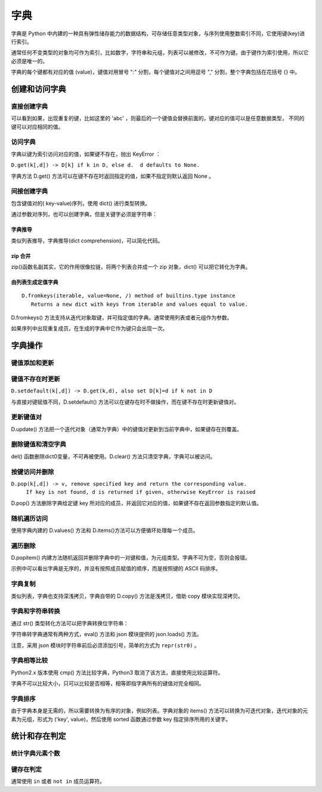字典
================

字典是 Python 中内建的一种具有弹性储存能力的数据结构，可存储任意类型对象，与序列使用整数索引不同，它使用键(key)进行索引。

通常任何不变类型的对象均可作为索引，比如数字，字符串和元组，列表可以被修改，不可作为键。由于键作为索引使用，所以它必须是唯一的。

字典的每个键都有对应的值 (value)，键值对用冒号 ":" 分割，每个键值对之间用逗号 "," 分割，整个字典包括在花括号 {} 中。

.. code-block:: python
  :linenos:
  :lineno-start: 0
  
  dict0 = {key0 : val0, key1 : value1}
 
创建和访问字典
----------------------

直接创建字典
~~~~~~~~~~~~~~~~~~~

.. code-block:: python
  :linenos:
  :lineno-start: 0

  dict_empty = {} # 可以创建空字典
  
  key = 'abc'
  dict0 = {1: None,'abc': 1, (1, 2): "tuple key", key: "replaced"}
  print (dict0)
  print (dict0[1])
  print (dict0[key])
  print (dict0[(1,2)])

  >>>
  {1: None, 'abc': 'replaced', (1, 2): 'tuple key'}
  None
  replaced
  tuple key

可以看到如果，出现重复的键，比如这里的 'abc' ，则最后的一个键值会替换前面的，键对应的值可以是任意数据类型，
不同的键可以对应相同的值。

访问字典
~~~~~~~~~~~~~~~~

字典以键为索引访问对应的值，如果键不存在，抛出 KeyError ：

.. code-block:: python
  :linenos:
  :lineno-start: 0
  
  print(dict0[2])
  
  >>>
    File "C:/Users/Red/.spyder/dictest.py", line 16, in <module>
      print (dict0[2])
  
  KeyError: 2

``D.get(k[,d]) -> D[k] if k in D, else d.  d defaults to None.``

字典方法 D.get() 方法可以在键不存在时返回指定的值，如果不指定则默认返回 None 。

.. code-block:: python
  :linenos:
  :lineno-start: 0
  
  print(dict0[2])
  print(dict0.get(2, "hello"))
  
  >>>
  None
  hello

间接创建字典
~~~~~~~~~~~~~~~~~~~

包含键值对的( key-value)序列，使用 dict() 进行类型转换。 

.. code-block:: python
  :linenos:
  :lineno-start: 0
  
  list0 = [('key0', 1), ('key2', None), (3, ['1', '2'])] # 可以是元组类型
  dict0 = dict(list0)
  print(dict0)
  
  >>>
  {'key0': 1, 'key2': None, 3: ['1', '2']}

通过参数对序列，也可以创建字典，但是关键字必须是字符串：

.. code-block:: python
  :linenos:
  :lineno-start: 0
  
  dict0 = dict(key0=1, key1="abc")
  print(dict0)

  >>>
  {'key0': 1, 'key1': 'abc'}
  
字典推导
```````````````

类似列表推导，字典推导(dict comprehension)，可以简化代码。

.. code-block:: python
  :linenos:
  :lineno-start: 0
  
  dict0 = {x: x**2 for x in [1, 2, 3]}
  dict1 = {x: "/home/" + x + '.jpg' for x in ("pic0", "pic1")}
  print(dict0)
  print(dict1)

  >>>
  {1: 1, 2: 4, 3: 9}
  {'pic0': '/home/pic0.jpg', 'pic1': '/home/pic1.jpg'}

zip 合并
```````````

zip()函数名副其实，它的作用很像拉链，将两个列表合并成一个 zip 对象，dict() 可以把它转化为字典。

.. code-block:: python
  :linenos:
  :lineno-start: 0
  
  dict0 = dict(zip(['one', 'two', 'three'], [1, 2, 3]))
  print(dict0)
  
  >>>
  {'one': 1, 'two': 2, 'three': 3}

由列表生成定值字典
````````````````````
::

   D.fromkeys(iterable, value=None, /) method of builtins.type instance
      Returns a new dict with keys from iterable and values equal to value.

D.fromkeys() 方法支持从迭代对象取键，并可指定值的字典。通常使用列表或者元组作为参数。
 
.. code-block:: python
  :linenos:
  :lineno-start: 0
  
  seq = ['key0', 'key1']             # 也可为元组，字符串等可迭代对象
  dict0 = dict.fromkeys(seq)         # 字典所有值均为 None
  dict1 = dict.fromkeys(seq, 10)     # 字典所有值均为 10
  dict2 = dict.fromkeys(seq, [1, 2]) # 字典所有值均为 [1, 2]
  dict3 = dict.fromkeys('123', 10)   # 一次从字符串中取一个字符作为键
  
  for i in range(4):
      print("dict%d:\t%s" % (i, eval("dict" + str(i))))
  
  >>>
  dict0:  {'key0': None, 'key1': None}
  dict1:  {'key0': 10, 'key1': 10}
  dict2:  {'key0': [1, 2], 'key1': [1, 2]}
  dict3:  {'1': 10, '2': 10, '3': 10}

如果序列中出现重复成员，在生成的字典中它作为键只会出现一次。

字典操作
--------------------

键值添加和更新
~~~~~~~~~~~~~~~~~

.. code-block:: python
  :linenos:
  :lineno-start: 0
  
  dict0 = {}
  dict0['key0'] = "val0"  # 添加键值对
  print(dict0)
  
  dict0['key0'] = 123     # 更新键的值
  print(dict0)
  
  >>>
  {'key0': 'val0'}
  {'key0': 123}

键值不存在时更新
~~~~~~~~~~~~~~~~~~~

``D.setdefault(k[,d]) -> D.get(k,d), also set D[k]=d if k not in D``

与直接对键赋值不同，D.setdefault() 方法可以在键存在时不做操作，而在键不存在时更新键值对。

.. code-block:: python
  :linenos:
  :lineno-start: 0
  
  dict0 = {'key0': 'val0'}
  dict0['key1'] = 'val1' # 直接赋值
  print(dict0)
  
  dict0.setdefault('key1', "newval") # key1 存在，不做操作
  print(dict0)
  dict0.setdefault('key2', "newval") # key2 不存在，插入
  print(dict0)

  >>>
  {'key0': 'val0', 'key1': 'val1'}
  {'key0': 'val0', 'key1': 'val1'}
  {'key0': 'val0', 'key1': 'val1', 'key2': 'newval'}

更新键值对
~~~~~~~~~~~~~

D.update() 方法把一个迭代对象（通常为字典）中的键值对更新到当前字典中，如果键存在则覆盖。

.. code-block:: python
  :linenos:
  :lineno-start: 0

  dict0 = {'key0': 'val0'}
  dict1 = {'key0': 0, "key1" : [1, 2]}  
  dict0.update(dict1)
  dict0.update([("name", "value")]) # 其他含键值对的可迭代对象

  # 即便释放 dict1 不影响 dict0 值，是完全复制
  del(dict1)        
  print(dict0)

  >>>
  {'key0': 0, 'key1': [1, 2], 'name': 'value'}

删除键值和清空字典
~~~~~~~~~~~~~~~~~~~~

.. code-block:: python
  :linenos:
  :lineno-start: 0
  
  dict0 = {"key0" : "val0", "key1" : "val1"}
  del dict0['key0'] # 删除键值
  print(dict0)
  
  dict0.clear()     # 清空字典
  print(dict0)
  
  del(dict0)        # 删除dict0变量，释放资源
  print(dict0)      # NameError 找不到 dict0 变量
  
  >>>
  {'key1': 'val1'}
  {}

  ......
  NameError: name 'dict0' is not defined

del() 函数删除dict0变量，不可再被使用。D.clear() 方法只清空字典，字典可以被访问。

按键访问并删除
~~~~~~~~~~~~~~~

``D.pop(k[,d]) -> v, remove specified key and return the corresponding value.``
    ``If key is not found, d is returned if given, otherwise KeyError is raised``

D.pop() 方法删除字典给定键 key 所对应的成员，并返回它对应的值，如果键不存在返回参数指定的默认值。

.. code-block:: python
  :linenos:
  :lineno-start: 0
    
  dict0 = {'key0': 0, 'key1': [1, 2]}
  print(dict0.pop('key0', "default"))
  print(dict0)
  print(dict0.pop('key5', "default"))
  
  >>>
  0
  {'key1': [1, 2]}
  default

随机遍历访问
~~~~~~~~~~~~~~~~~~~~

.. code-block:: python
  :linenos:
  :lineno-start: 0
  
  dict0 = {"key0" : "val0", "key1" : "val1"}
  for i in dict0:          # 默认迭代字典键序列
      print(i, end=' ')
  
  print("\n")
  for i in dict0.values(): # 迭代字典值序列
      print(i, end=' ')
  
  print("\n")
  for i in dict0.items():  # 迭代字典键值对
      print(i)
  
  >>>
  key0 key1 

  val0 val1 
  
  ('key0', 'val0')
  ('key1', 'val1')

使用字典内建的 D.values() 方法和 D.items()方法可以方便循环处理每一个成员。

遍历删除
~~~~~~~~~~~~

D.popitem() 内建方法随机返回并删除字典中的一对键和值，为元组类型。字典不可为空，否则会报错。

.. code-block:: python
  :linenos:
  :lineno-start: 0
  
  dict0 = {'key0': 0, 'key1': [1, 2], 'name': 'value'}
  for i in range(len(dict0)):
     item = dict0.popitem()
     print(item)

  print(dict0)   # 空字典
  >>>
  ('name', 'value')
  ('key1', [1, 2])
  ('key0', 0) 
  {} 

示例中可以看出字典是无序的，并没有按照成员赋值的顺序，而是按照键的 ASCII 码排序。

字典复制
~~~~~~~~~~~~~

类似列表，字典也支持深浅拷贝，字典自带的 D.copy() 方法是浅拷贝，借助 copy 模块实现深拷贝。

.. code-block:: python
  :linenos:
  :lineno-start: 0
  
  dict0 = {'key0': 'val0', 'list' : [1, 2, 3]}
   
  dict1 = dict0          # 引用对象
  dict2 = dict1.copy()   # 浅拷贝：只复制父对象一级，子对象不复制，还是引用
  
  import copy
  dict3 = copy.deepcopy(dict0) #深拷贝，完全复制
  
  dict1['key0'] = 'newval'
  del dict1['key0']      # 删除会影响引用 dict0
  dict0['list'][0] = 'a' # 改变子对象值，影响浅拷贝 dict2，不影响深拷贝 dict3
  
  for i in range(4):
      print("dict%d:\t%s" % (i, eval("dict" + str(i))))

  >>>
  dict0:  {'list': ['a', 2, 3]}
  dict1:  {'list': ['a', 2, 3]}
  dict2:  {'key0': 'val0', 'list': ['a', 2, 3]}
  dict3:  {'key0': 'val0', 'list': [1, 2, 3]}
  
字典和字符串转换
~~~~~~~~~~~~~~~~~~

通过 str() 类型转化方法可以把字典转换位字符串： 

.. code-block:: python
  :linenos:
  :lineno-start: 0
  
  dict0 = {'key0': 'val0', 'list' : [1, 2, 3]}
  str0 = str(dict0) 
  print(str0)
  
  >>>
  {'key0': 'val0', 'list': [1, 2, 3]}

字符串转字典通常有两种方式，eval() 方法和 json 模块提供的 json.loads() 方法。

.. code-block:: python
  :linenos:
  :lineno-start: 0
    
  dict0 = eval(str0) # eval 方法
  print(dict0)
  
  import json        # 使用 json 模块
  dict1 = json.loads("\"" + str0 + "\"") # 或 repr(str0)
  print(dict1)

  >>>
  {'key0': 'val0', 'list': [1, 2, 3]}
  {'key0': 'val0', 'list': [1, 2, 3]}

注意，采用 json 模块时字符串前后必须添加引号，简单的方式为 ``repr(str0)`` 。

字典相等比较
~~~~~~~~~~~~~~~~~~~

Python2.x 版本使用 cmp() 方法比较字典，Python3 取消了该方法，直接使用比较运算符。

.. code-block:: python
  :linenos:
  :lineno-start: 0
    
  dict0 = {'key0': 0, 'key1': [1, 2]}
  dict1 = {'key0': 0, 'key2': [1, 2]}

  print(dict0 == dict1)
  print(dict0 != dict1)
  
  >>>
  False
  True

字典不可以比较大小，只可以比较是否相等，相等即指字典所有的键值对完全相同。

字典排序
~~~~~~~~~~~~~~

由于字典本身是无需的，所以需要转换为有序的对象，例如列表。字典对象的 items() 方法可以转换为可迭代对象，迭代对象的元素为元组，形式为 ('key', value)，然后使用 sorted 函数通过参数 key 指定排序所用的关键字。

.. code-block:: python
  :linenos:
  :lineno-start: 0
  
  # 按 key 排序 
  In [58]: scores = {'John': 15, 'Bill': 18, 'Kent': 12}
      ...: new_scores = sorted(scores.items(), key=lambda x:x[1], reverse=False)
      ...: print(new_scores)
      ...:
  [('Kent', 12), ('John', 15), ('Bill', 18)]
  
  # 按 value 排序
  In [59]: scores = {'John': 15, 'Bill': 18, 'Kent': 12}
      ...: new_scores = sorted(scores.items(), key=lambda x:x[0], reverse=False)
      ...: print(new_scores)
      ...:
  [('Bill', 18), ('John', 15), ('Kent', 12)]

统计和存在判定
----------------

统计字典元素个数
~~~~~~~~~~~~~~~~

.. code-block:: python
  :linenos:
  :lineno-start: 0
  
  dict0 = {'key0': 'val0', 'key1' : "val1"}
  print(len(dict0))
  
  >>>
  2

键存在判定
~~~~~~~~~~~~~~

.. code-block:: python
  :linenos:
  :lineno-start: 0
  
  dict0 = {'key0': 'val0', 'key1' : "val1"}
  
  #print(dict0.has_key('a'))    # False
  #print(dict0.has_key('key0')) # True
  
  # Python3.x 不再支持 has_key() 方法，被 __contains__(key) 替代
  print(dict0.__contains__('a'))
  print(dict0.__contains__('key0'))
  
  # 或者使用 key in 判断，not in 执行反操作
  print('a' in dict0)
  print('a' not in dict0)
  
  >>>
  False
  True
  False
  True

通常使用 ``in`` 或者 ``not in`` 成员运算符。

